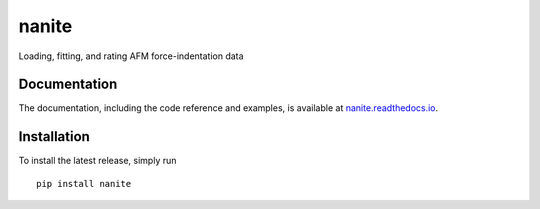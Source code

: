 nanite
======

|PyPI Version| |Build Status Unix| |Build Status Win| |Coverage Status| |Docs Status|

Loading, fitting, and rating AFM force-indentation data

Documentation
-------------

The documentation, including the code reference and examples, is available at
`nanite.readthedocs.io <https://nanite.readthedocs.io/en/stable/>`__.


Installation
------------
To install the latest release, simply run

::

    pip install nanite


.. |PyPI Version| image:: http://img.shields.io/pypi/v/nanite.svg
   :target: https://pypi.python.org/pypi/nanite
.. |Build Status Unix| image:: http://img.shields.io/travis/AFM-analysis/nanite.svg?label=build_linux_osx
   :target: https://travis-ci.org/AFM-analysis/nanite
.. |Build Status Win| image:: https://img.shields.io/appveyor/ci/paulmueller/nanite/master.svg?label=build_win
   :target: https://ci.appveyor.com/project/paulmueller/nanite
.. |Coverage Status| image:: https://img.shields.io/codecov/c/github/AFM-analysis/nanite/master.svg
   :target: https://codecov.io/gh/AFM-analysis/nanite
.. |Docs Status| image:: https://readthedocs.org/projects/nanite/badge/?version=latest
   :target: https://readthedocs.org/projects/nanite/builds/
